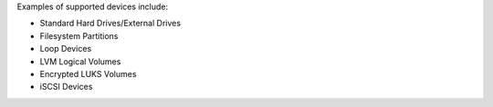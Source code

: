 Examples of supported devices include:

* Standard Hard Drives/External Drives
* Filesystem Partitions
* Loop Devices
* LVM Logical Volumes
* Encrypted LUKS Volumes
* iSCSI Devices
